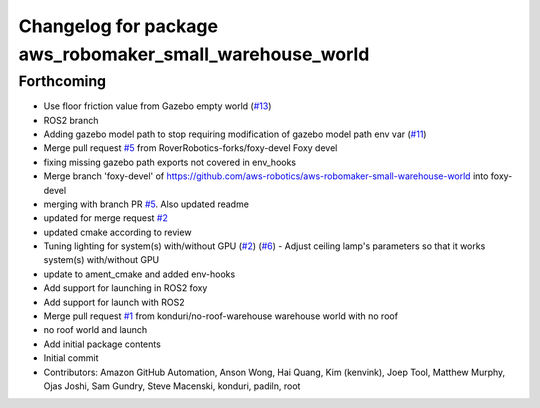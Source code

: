 ^^^^^^^^^^^^^^^^^^^^^^^^^^^^^^^^^^^^^^^^^^^^^^^^^^^^^^^^^
Changelog for package aws_robomaker_small_warehouse_world
^^^^^^^^^^^^^^^^^^^^^^^^^^^^^^^^^^^^^^^^^^^^^^^^^^^^^^^^^

Forthcoming
-----------
* Use floor friction value from Gazebo empty world (`#13 <https://github.com/aws-robotics/aws-robomaker-small-warehouse-world/issues/13>`_)
* ROS2 branch
* Adding gazebo model path to stop requiring modification of gazebo model path env var (`#11 <https://github.com/aws-robotics/aws-robomaker-small-warehouse-world/issues/11>`_)
* Merge pull request `#5 <https://github.com/aws-robotics/aws-robomaker-small-warehouse-world/issues/5>`_ from RoverRobotics-forks/foxy-devel
  Foxy devel
* fixing missing gazebo path exports not covered in env_hooks
* Merge branch 'foxy-devel' of https://github.com/aws-robotics/aws-robomaker-small-warehouse-world into foxy-devel
* merging with branch PR `#5 <https://github.com/aws-robotics/aws-robomaker-small-warehouse-world/issues/5>`_.  Also updated readme
* updated for merge request `#2 <https://github.com/aws-robotics/aws-robomaker-small-warehouse-world/issues/2>`_
* updated cmake according to review
* Tuning lighting for system(s) with/without GPU (`#2 <https://github.com/aws-robotics/aws-robomaker-small-warehouse-world/issues/2>`_) (`#6 <https://github.com/aws-robotics/aws-robomaker-small-warehouse-world/issues/6>`_)
  - Adjust ceiling lamp's parameters so that it works system(s) with/without GPU
* update to ament_cmake and added env-hooks
* Add support for launching in ROS2 foxy
* Add support for launch with ROS2
* Merge pull request `#1 <https://github.com/aws-robotics/aws-robomaker-small-warehouse-world/issues/1>`_ from konduri/no-roof-warehouse
  warehouse world with no roof
* no roof world and launch
* Add initial package contents
* Initial commit
* Contributors: Amazon GitHub Automation, Anson Wong, Hai Quang, Kim (kenvink), Joep Tool, Matthew Murphy, Ojas Joshi, Sam Gundry, Steve Macenski, konduri, padiln, root
